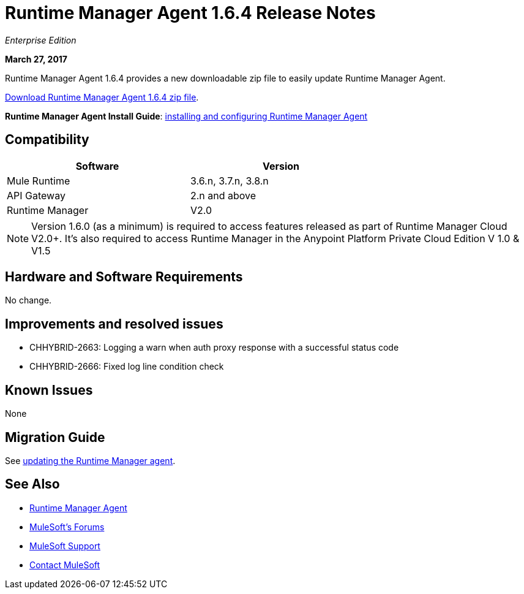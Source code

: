 = Runtime Manager Agent 1.6.4 Release Notes
:keywords: mule, agent, release notes

_Enterprise Edition_

*March 27, 2017*

Runtime Manager Agent 1.6.4 provides a new downloadable zip file to easily update Runtime Manager Agent.

link:https://mule-agent.s3.amazonaws.com/1.6.4/agent-setup-1.6.4.zip[Download Runtime Manager Agent 1.6.4 zip file].

*Runtime Manager Agent Install Guide*: link:/runtime-manager/installing-and-configuring-runtime-manager-agent[installing and configuring Runtime Manager Agent]

== Compatibility

[%header,cols="2*a",width=70%]
|===
|Software|Version
|Mule Runtime|3.6.n, 3.7.n, 3.8.n
|API Gateway|2.n and above
|Runtime Manager | V2.0
|===

[NOTE]
====
Version 1.6.0 (as a minimum) is required to access features released as part of Runtime Manager Cloud V2.0+.
It's also required to access Runtime Manager in the Anypoint Platform Private Cloud Edition V 1.0 & V1.5
====

== Hardware and Software Requirements

No change.

== Improvements and resolved issues

* CHHYBRID-2663: Logging a warn when auth proxy response with a successful status code
* CHHYBRID-2666: Fixed log line condition check

== Known Issues

None

== Migration Guide

See link:/runtime-manager/installing-and-configuring-runtime-manager-agent#updating-a-previous-installation[updating the Runtime Manager agent].

== See Also

* link:/runtime-manager/runtime-manager-agent[Runtime Manager Agent]

* link:http://forums.mulesoft.com[MuleSoft's Forums]
* link:https://www.mulesoft.com/support-and-services/mule-esb-support-license-subscription[MuleSoft Support]
* mailto:support@mulesoft.com[Contact MuleSoft]
